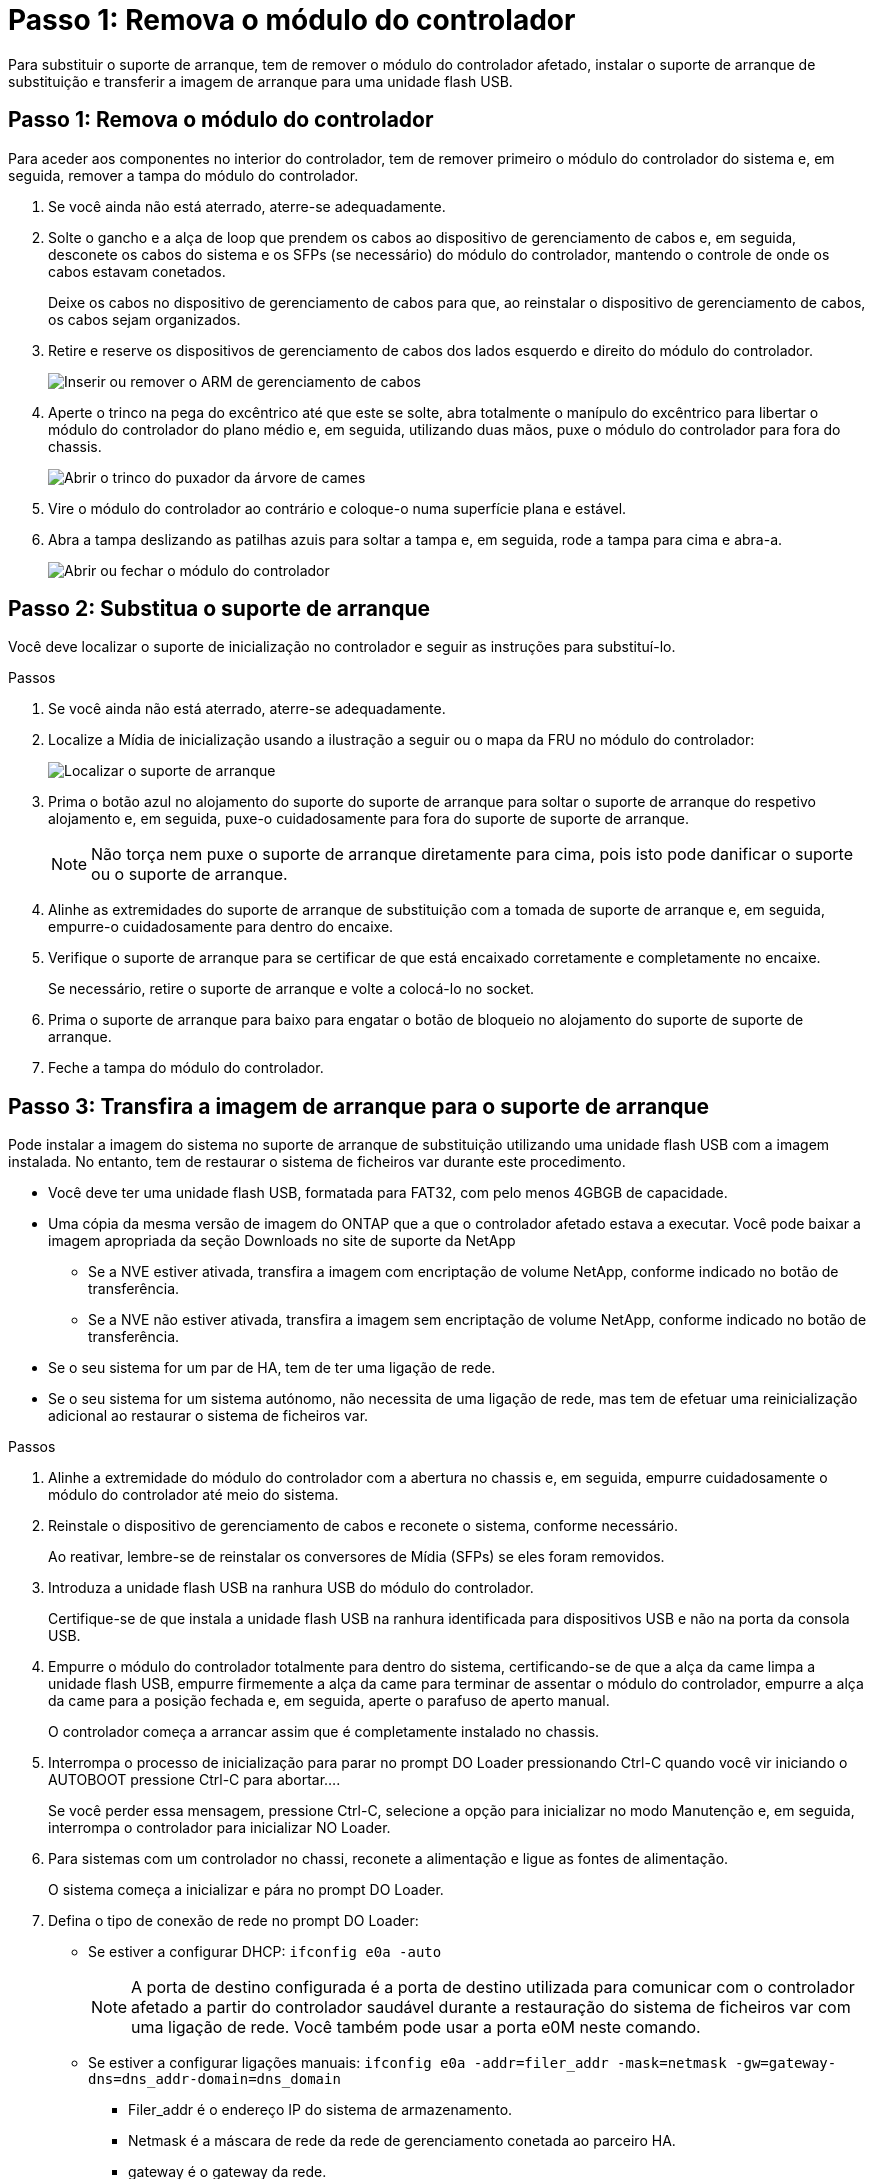 = Passo 1: Remova o módulo do controlador
:allow-uri-read: 


Para substituir o suporte de arranque, tem de remover o módulo do controlador afetado, instalar o suporte de arranque de substituição e transferir a imagem de arranque para uma unidade flash USB.



== Passo 1: Remova o módulo do controlador

Para aceder aos componentes no interior do controlador, tem de remover primeiro o módulo do controlador do sistema e, em seguida, remover a tampa do módulo do controlador.

. Se você ainda não está aterrado, aterre-se adequadamente.
. Solte o gancho e a alça de loop que prendem os cabos ao dispositivo de gerenciamento de cabos e, em seguida, desconete os cabos do sistema e os SFPs (se necessário) do módulo do controlador, mantendo o controle de onde os cabos estavam conetados.
+
Deixe os cabos no dispositivo de gerenciamento de cabos para que, ao reinstalar o dispositivo de gerenciamento de cabos, os cabos sejam organizados.

. Retire e reserve os dispositivos de gerenciamento de cabos dos lados esquerdo e direito do módulo do controlador.
+
image::../media/drw_25xx_cable_management_arm.png[Inserir ou remover o ARM de gerenciamento de cabos]

. Aperte o trinco na pega do excêntrico até que este se solte, abra totalmente o manípulo do excêntrico para libertar o módulo do controlador do plano médio e, em seguida, utilizando duas mãos, puxe o módulo do controlador para fora do chassis.
+
image::../media/drw_2240_x_opening_cam_latch.png[Abrir o trinco do puxador da árvore de cames]

. Vire o módulo do controlador ao contrário e coloque-o numa superfície plana e estável.
. Abra a tampa deslizando as patilhas azuis para soltar a tampa e, em seguida, rode a tampa para cima e abra-a.
+
image::../media/drw_2600_opening_pcm_cover.png[Abrir ou fechar o módulo do controlador]





== Passo 2: Substitua o suporte de arranque

Você deve localizar o suporte de inicialização no controlador e seguir as instruções para substituí-lo.

.Passos
. Se você ainda não está aterrado, aterre-se adequadamente.
. Localize a Mídia de inicialização usando a ilustração a seguir ou o mapa da FRU no módulo do controlador:
+
image::../media/drw_2600_boot_media_move_aminated_gif.png[Localizar o suporte de arranque]

. Prima o botão azul no alojamento do suporte do suporte de arranque para soltar o suporte de arranque do respetivo alojamento e, em seguida, puxe-o cuidadosamente para fora do suporte de suporte de arranque.
+

NOTE: Não torça nem puxe o suporte de arranque diretamente para cima, pois isto pode danificar o suporte ou o suporte de arranque.

. Alinhe as extremidades do suporte de arranque de substituição com a tomada de suporte de arranque e, em seguida, empurre-o cuidadosamente para dentro do encaixe.
. Verifique o suporte de arranque para se certificar de que está encaixado corretamente e completamente no encaixe.
+
Se necessário, retire o suporte de arranque e volte a colocá-lo no socket.

. Prima o suporte de arranque para baixo para engatar o botão de bloqueio no alojamento do suporte de suporte de arranque.
. Feche a tampa do módulo do controlador.




== Passo 3: Transfira a imagem de arranque para o suporte de arranque

Pode instalar a imagem do sistema no suporte de arranque de substituição utilizando uma unidade flash USB com a imagem instalada. No entanto, tem de restaurar o sistema de ficheiros var durante este procedimento.

* Você deve ter uma unidade flash USB, formatada para FAT32, com pelo menos 4GBGB de capacidade.
* Uma cópia da mesma versão de imagem do ONTAP que a que o controlador afetado estava a executar. Você pode baixar a imagem apropriada da seção Downloads no site de suporte da NetApp
+
** Se a NVE estiver ativada, transfira a imagem com encriptação de volume NetApp, conforme indicado no botão de transferência.
** Se a NVE não estiver ativada, transfira a imagem sem encriptação de volume NetApp, conforme indicado no botão de transferência.


* Se o seu sistema for um par de HA, tem de ter uma ligação de rede.
* Se o seu sistema for um sistema autónomo, não necessita de uma ligação de rede, mas tem de efetuar uma reinicialização adicional ao restaurar o sistema de ficheiros var.


.Passos
. Alinhe a extremidade do módulo do controlador com a abertura no chassis e, em seguida, empurre cuidadosamente o módulo do controlador até meio do sistema.
. Reinstale o dispositivo de gerenciamento de cabos e reconete o sistema, conforme necessário.
+
Ao reativar, lembre-se de reinstalar os conversores de Mídia (SFPs) se eles foram removidos.

. Introduza a unidade flash USB na ranhura USB do módulo do controlador.
+
Certifique-se de que instala a unidade flash USB na ranhura identificada para dispositivos USB e não na porta da consola USB.

. Empurre o módulo do controlador totalmente para dentro do sistema, certificando-se de que a alça da came limpa a unidade flash USB, empurre firmemente a alça da came para terminar de assentar o módulo do controlador, empurre a alça da came para a posição fechada e, em seguida, aperte o parafuso de aperto manual.
+
O controlador começa a arrancar assim que é completamente instalado no chassis.

. Interrompa o processo de inicialização para parar no prompt DO Loader pressionando Ctrl-C quando você vir iniciando o AUTOBOOT pressione Ctrl-C para abortar....
+
Se você perder essa mensagem, pressione Ctrl-C, selecione a opção para inicializar no modo Manutenção e, em seguida, interrompa o controlador para inicializar NO Loader.

. Para sistemas com um controlador no chassi, reconete a alimentação e ligue as fontes de alimentação.
+
O sistema começa a inicializar e pára no prompt DO Loader.

. Defina o tipo de conexão de rede no prompt DO Loader:
+
** Se estiver a configurar DHCP: `ifconfig e0a -auto`
+

NOTE: A porta de destino configurada é a porta de destino utilizada para comunicar com o controlador afetado a partir do controlador saudável durante a restauração do sistema de ficheiros var com uma ligação de rede. Você também pode usar a porta e0M neste comando.

** Se estiver a configurar ligações manuais: `ifconfig e0a -addr=filer_addr -mask=netmask -gw=gateway-dns=dns_addr-domain=dns_domain`
+
*** Filer_addr é o endereço IP do sistema de armazenamento.
*** Netmask é a máscara de rede da rede de gerenciamento conetada ao parceiro HA.
*** gateway é o gateway da rede.
*** DNS_addr é o endereço IP de um servidor de nomes em sua rede.
*** DNS_domain é o nome de domínio do sistema de nomes de domínio (DNS).
+
Se você usar esse parâmetro opcional, não precisará de um nome de domínio totalmente qualificado no URL do servidor netboot. Você só precisa do nome de host do servidor.





+

NOTE: Outros parâmetros podem ser necessários para sua interface. Você pode digitar `help ifconfig` no prompt do firmware para obter detalhes.


